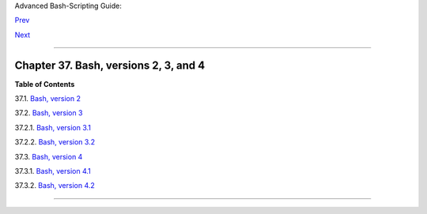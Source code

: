 Advanced Bash-Scripting Guide:

`Prev <winscript.html>`__

`Next <bashver2.html>`__

--------------

Chapter 37. Bash, versions 2, 3, and 4
======================================

**Table of Contents**

37.1. `Bash, version 2 <bashver2.html>`__

37.2. `Bash, version 3 <bashver3.html>`__

37.2.1. `Bash, version 3.1 <bashver3.html#AEN20956>`__

37.2.2. `Bash, version 3.2 <bashver3.html#AEN20987>`__

37.3. `Bash, version 4 <bashver4.html>`__

37.3.1. `Bash, version 4.1 <bashver4.html#AEN21183>`__

37.3.2. `Bash, version 4.2 <bashver4.html#AEN21220>`__

--------------

+--------------------------+--------------------------+--------------------------+
| `Prev <winscript.html>`_ | Shell Scripting Under    |
| _                        | Windows                  |
| `Home <index.html>`__    | `Up <part5.html>`__      |
| `Next <bashver2.html>`__ | Bash, version 2          |
+--------------------------+--------------------------+--------------------------+

